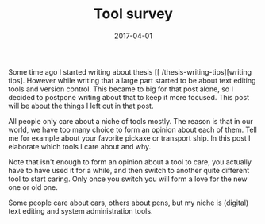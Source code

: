 #+TITLE: Tool survey
#+DATE: 2017-04-01
#+CATEGORY: tools
#+Tags: time, efficiency, tweakability, power

Some time ago I started writing about thesis [[ /thesis-writing-tips][writing tips].
However while writing that a large part started to be about text editing tools
and version control.
This became to big for that post alone, so I decided to postpone writing
about that to keep it more focused.
This post will be about the things I left out in that post.

All people only care about a niche of tools mostly.
The reason is that in our world, we have too many choice to form an opinion about each
of them. Tell me for example about your favorite pickaxe or transport ship.
In this post I elaborate which tools I care about and why.

Note that isn't enough to form an opinion about a tool to care,
you actually have to have used it for a while,
and then switch to another quite different tool to start caring.
Only once you switch you will form a love for the new one or old one.

Some people care about cars, others about pens,
but my niche is (digital) text editing and system administration tools.
